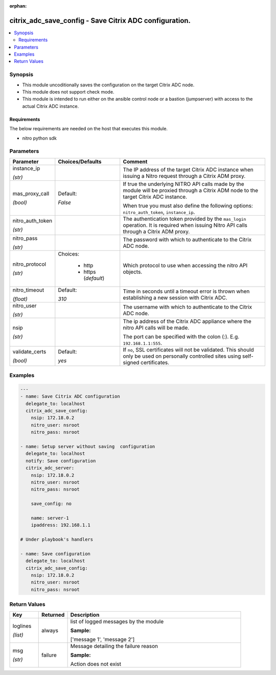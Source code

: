 :orphan:

.. _citrix_adc_save_config_module:

citrix_adc_save_config - Save Citrix ADC configuration.
+++++++++++++++++++++++++++++++++++++++++++++++++++++++

.. versionadded:: 1.0.0

.. contents::
   :local:
   :depth: 2

Synopsis
--------
- This module uncoditionally saves the configuration on the target Citrix ADC node.
- This module does not support check mode.
- This module is intended to run either on the ansible  control node or a bastion (jumpserver) with access to the actual Citrix ADC instance.



Requirements
~~~~~~~~~~~~
The below requirements are needed on the host that executes this module.

- nitro python sdk


Parameters
----------

.. list-table::
    :widths: 10 10 60
    :header-rows: 1

    * - Parameter
      - Choices/Defaults
      - Comment
    * - instance_ip

        *(str)*
      -
      - The IP address of the target Citrix ADC instance when issuing a Nitro request through a Citrix ADM proxy.
    * - mas_proxy_call

        *(bool)*
      - Default:

        *False*
      - If true the underlying NITRO API calls made by the module will be proxied through a Citrix ADM node to the target Citrix ADC instance.

        When true you must also define the following options: ``nitro_auth_token``, ``instance_ip``.
    * - nitro_auth_token

        *(str)*
      -
      - The authentication token provided by the ``mas_login`` operation. It is required when issuing Nitro API calls through a Citrix ADM proxy.
    * - nitro_pass

        *(str)*
      -
      - The password with which to authenticate to the Citrix ADC node.
    * - nitro_protocol

        *(str)*
      - Choices:

          - http
          - https (*default*)
      - Which protocol to use when accessing the nitro API objects.
    * - nitro_timeout

        *(float)*
      - Default:

        *310*
      - Time in seconds until a timeout error is thrown when establishing a new session with Citrix ADC.
    * - nitro_user

        *(str)*
      -
      - The username with which to authenticate to the Citrix ADC node.
    * - nsip

        *(str)*
      -
      - The ip address of the Citrix ADC appliance where the nitro API calls will be made.

        The port can be specified with the colon (:). E.g. ``192.168.1.1:555``.
    * - validate_certs

        *(bool)*
      - Default:

        *yes*
      - If ``no``, SSL certificates will not be validated. This should only be used on personally controlled sites using self-signed certificates.



Examples
--------

.. code-block:: yaml+jinja
    
    ---
    - name: Save Citrix ADC configuration
      delegate_to: localhost
      citrix_adc_save_config:
        nsip: 172.18.0.2
        nitro_user: nsroot
        nitro_pass: nsroot
    
    - name: Setup server without saving  configuration
      delegate_to: localhost
      notify: Save configuration
      citrix_adc_server:
        nsip: 172.18.0.2
        nitro_user: nsroot
        nitro_pass: nsroot
    
        save_config: no
    
        name: server-1
        ipaddress: 192.168.1.1
    
    # Under playbook's handlers
    
    - name: Save configuration
      delegate_to: localhost
      citrix_adc_save_config:
        nsip: 172.18.0.2
        nitro_user: nsroot
        nitro_pass: nsroot


Return Values
-------------
.. list-table::
    :widths: 10 10 60
    :header-rows: 1

    * - Key
      - Returned
      - Description
    * - loglines

        *(list)*
      - always
      - list of logged messages by the module

        **Sample:**

        ['message 1', 'message 2']
    * - msg

        *(str)*
      - failure
      - Message detailing the failure reason

        **Sample:**

        Action does not exist
